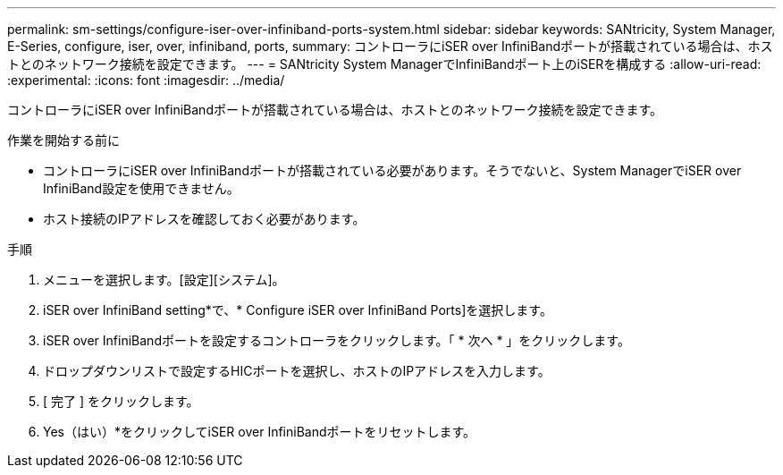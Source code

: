 ---
permalink: sm-settings/configure-iser-over-infiniband-ports-system.html 
sidebar: sidebar 
keywords: SANtricity, System Manager, E-Series, configure, iser, over, infiniband, ports, 
summary: コントローラにiSER over InfiniBandポートが搭載されている場合は、ホストとのネットワーク接続を設定できます。 
---
= SANtricity System ManagerでInfiniBandポート上のiSERを構成する
:allow-uri-read: 
:experimental: 
:icons: font
:imagesdir: ../media/


[role="lead"]
コントローラにiSER over InfiniBandポートが搭載されている場合は、ホストとのネットワーク接続を設定できます。

.作業を開始する前に
* コントローラにiSER over InfiniBandポートが搭載されている必要があります。そうでないと、System ManagerでiSER over InfiniBand設定を使用できません。
* ホスト接続のIPアドレスを確認しておく必要があります。


.手順
. メニューを選択します。[設定][システム]。
. iSER over InfiniBand setting*で、* Configure iSER over InfiniBand Ports]を選択します。
. iSER over InfiniBandポートを設定するコントローラをクリックします。「 * 次へ * 」をクリックします。
. ドロップダウンリストで設定するHICポートを選択し、ホストのIPアドレスを入力します。
. [ 完了 ] をクリックします。
. Yes（はい）*をクリックしてiSER over InfiniBandポートをリセットします。

